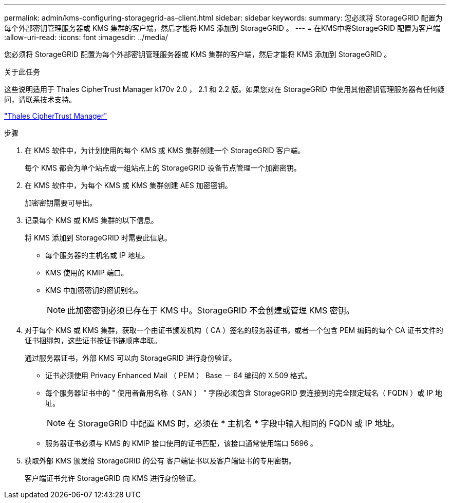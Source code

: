 ---
permalink: admin/kms-configuring-storagegrid-as-client.html 
sidebar: sidebar 
keywords:  
summary: 您必须将 StorageGRID 配置为每个外部密钥管理服务器或 KMS 集群的客户端，然后才能将 KMS 添加到 StorageGRID 。 
---
= 在KMS中将StorageGRID 配置为客户端
:allow-uri-read: 
:icons: font
:imagesdir: ../media/


[role="lead"]
您必须将 StorageGRID 配置为每个外部密钥管理服务器或 KMS 集群的客户端，然后才能将 KMS 添加到 StorageGRID 。

.关于此任务
这些说明适用于 Thales CipherTrust Manager k170v 2.0 ， 2.1 和 2.2 版。如果您对在 StorageGRID 中使用其他密钥管理服务器有任何疑问，请联系技术支持。

https://thalesdocs.com/ctp/cm/latest/["Thales CipherTrust Manager"^]

.步骤
. 在 KMS 软件中，为计划使用的每个 KMS 或 KMS 集群创建一个 StorageGRID 客户端。
+
每个 KMS 都会为单个站点或一组站点上的 StorageGRID 设备节点管理一个加密密钥。

. 在 KMS 软件中，为每个 KMS 或 KMS 集群创建 AES 加密密钥。
+
加密密钥需要可导出。

. 记录每个 KMS 或 KMS 集群的以下信息。
+
将 KMS 添加到 StorageGRID 时需要此信息。

+
** 每个服务器的主机名或 IP 地址。
** KMS 使用的 KMIP 端口。
** KMS 中加密密钥的密钥别名。
+

NOTE: 此加密密钥必须已存在于 KMS 中。StorageGRID 不会创建或管理 KMS 密钥。



. 对于每个 KMS 或 KMS 集群，获取一个由证书颁发机构（ CA ）签名的服务器证书，或者一个包含 PEM 编码的每个 CA 证书文件的证书捆绑包，这些证书按证书链顺序串联。
+
通过服务器证书，外部 KMS 可以向 StorageGRID 进行身份验证。

+
** 证书必须使用 Privacy Enhanced Mail （ PEM ） Base － 64 编码的 X.509 格式。
** 每个服务器证书中的 " 使用者备用名称（ SAN ） " 字段必须包含 StorageGRID 要连接到的完全限定域名（ FQDN ）或 IP 地址。
+

NOTE: 在 StorageGRID 中配置 KMS 时，必须在 * 主机名 * 字段中输入相同的 FQDN 或 IP 地址。

** 服务器证书必须与 KMS 的 KMIP 接口使用的证书匹配，该接口通常使用端口 5696 。


. 获取外部 KMS 颁发给 StorageGRID 的公有 客户端证书以及客户端证书的专用密钥。
+
客户端证书允许 StorageGRID 向 KMS 进行身份验证。


